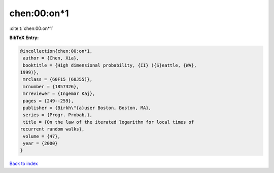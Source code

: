 chen:00:on*1
============

:cite:t:`chen:00:on*1`

**BibTeX Entry:**

.. code-block:: bibtex

   @incollection{chen:00:on*1,
    author = {Chen, Xia},
    booktitle = {High dimensional probability, {II} ({S}eattle, {WA},
   1999)},
    mrclass = {60F15 (60J55)},
    mrnumber = {1857326},
    mrreviewer = {Ingemar Kaj},
    pages = {249--259},
    publisher = {Birkh\"{a}user Boston, Boston, MA},
    series = {Progr. Probab.},
    title = {On the law of the iterated logarithm for local times of
   recurrent random walks},
    volume = {47},
    year = {2000}
   }

`Back to index <../By-Cite-Keys.html>`_

